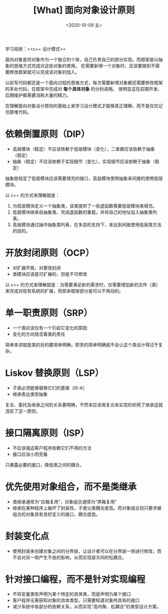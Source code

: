 #+TITLE: [What] 面向对象设计原则
#+DATE:<2020-10-09 五> 
#+TAGS: c++
#+LAYOUT: post 
#+CATEGORIES: language, c/c++, GoF
#+NAME: <oo_principle.org>
#+OPTIONS: ^:nil
#+OPTIONS: ^:{}

学习视频：<<c++ 设计模式>>

面向对象是将对象作为一个独立的个体，自己负责自己的部分实现。而框架是以抽象的思维方式完成对这些对象的使用。
在需要新增一个对象时，应该要做到不需要修改框架就可以完成该对象的加入。

以前写代码都还是一个面向过程的思维方式，每次需要新增对象都还需要修改框架的多处代码，在框架中完成对 *每个具体对象* 的分别调用。
很明显这在前期开发、后期维护都需要消耗大量的精力。

在理解面向对象设计原则的基础上来学习设计模式才能够真正理解，而不是仅仅记住那堆代码。
#+BEGIN_HTML
<!--more-->
#+END_HTML 
* 依赖倒置原则（DIP）
- 高层模块（稳定）不应该依赖于低层模块（变化），二者都应该依赖于抽象（稳定）
- 抽象（稳定）不应该依赖于实现细节（变化），实现细节应该依赖于抽象（稳定）

抽象层规定了低层模块应该需要填充的接口，高层模块使用抽象来间接的使用低层模块。

以 c++ 的方式来理解就是：
1. 为低层模块定义一个抽象类，该类提供了一些虚函数需要低层模块来填充。
2. 低层模块继承自抽象类，完成虚函数的重载，并将自己的地址加入抽象类列表。
3. 高层模块通过操作抽象类列表，在多态的支持下，来达到间接使用低层类方法的目的。
* 开放封闭原则（OCP）
- 对扩展开放，对更改封闭
- 类模块应该是可扩展的，但是不可修改
  
以 c++ 的方式来理解就是：当需要满足新的需求时，仅需要增加新的文件（类）来完成对现有系统的扩展，而原来框架部分是可以不用动的。
* 单一职责原则（SRP）
- 一个类应该仅有一个引起它变化的原因
- 变化的方向隐含着类的责任
  
简单来讲就是类的目的要简单明确，职责的简单明确就不会让这个类设计得过于复杂。
* Liskov 替换原则（LSP）
- 子类必须能够替换它们的基类（IS-A）
- 继承表达类型抽象
  
复合、委托及继承之间的关系要明确，不然本应该用复合来实现的却用了继承这就违反了这一原则。
* 接口隔离原则（ISP）
- 不应该强迫客户程序依赖它们不用的方法
- 接口应该小而完备
  
只暴露必要的接口，降低类之间的耦合。
* 优先使用对象组合，而不是类继承
- 类继承通常为“白箱复用”，对象组合通常为“黑箱复用”
- 继承在某种程序上破坏了封装性，子类父类耦合度高。而对象组合则只要求被组合的对象具有良好定义的接口，耦合度低。
* 封装变化点
- 使用封装来创建对象之间的分界层，让设计者可以在分界层一侧进行修改，而不会对另一侧产生不良的影响，从而实现层次间的松耦合。
* 针对接口编程，而不是针对实现编程
- 不将变量类型声明为某个特定的具体类，而是声明为某个接口
- 客户程序无需获知对象的具体类型，只需要知道对象所具有的接口
- 减少系统中各部分的依赖关系，从而实现“高内聚、松耦合”的类型设计方案。
